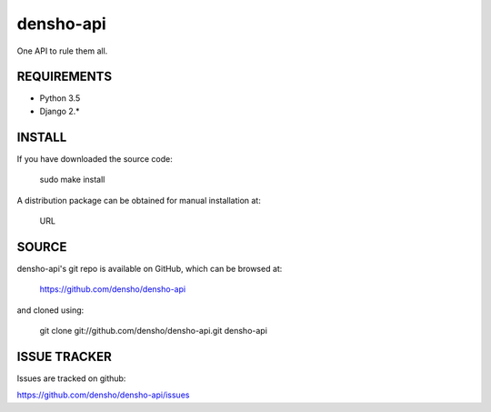 ============
densho-api
============

One API to rule them all.


REQUIREMENTS
============

* Python 3.5
* Django 2.*


INSTALL
=======

If you have downloaded the source code:

	   sudo make install
	
A distribution package can be obtained for manual installation at:

    URL


SOURCE
======

densho-api's git repo is available on GitHub, which can be browsed at:

    https://github.com/densho/densho-api

and cloned using:

    git clone git://github.com/densho/densho-api.git densho-api
.. 
.. 
.. DOCUMENTATION
.. =============
.. 
.. The html-compiled documentation can be found at the following URL:
.. 
..     TBD
.. 
.. 
.. MAILING LIST
.. ============
.. 
.. TBD


ISSUE TRACKER
=============
Issues are tracked on github:

https://github.com/densho/densho-api/issues

.. 
.. LICENSE
.. =======
.. 
.. TBD

